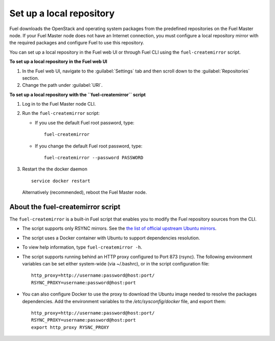 ﻿.. _upgrade_local_repo:

Set up a local repository
-------------------------

Fuel downloads the OpenStack and operating system packages
from the predefined repositories on the Fuel Master node.
If your Fuel Master node does not have an Internet connection,
you must configure a local repository mirror with the required
packages and configure Fuel to use this repository.

You can set up a local repository in the Fuel web UI
or through Fuel CLI using the ``fuel-createmirror`` script.

**To set up a local repository in the Fuel web UI**

#. In the Fuel web UI, navigate to the :guilabel:`Settings` tab
   and then scroll down to the :guilabel:`Repositories` section.
#. Change the path under :guilabel:`URI`.

**To set up a local repository with the ``fuel-createmirror`` script**

#. Log in to the Fuel Master node CLI.
#. Run the ``fuel-createmirror`` script:

   * If you use the default Fuel root password, type: 

     ::

        fuel-createmirror

   * If you change the default Fuel root password, type: 

     ::

        fuel-createmirror --password PASSWORD

#. Restart the the docker daemon

   ::

      service docker restart

   Alternatively (recommended), reboot the Fuel Master node.

About the fuel-createmirror script
++++++++++++++++++++++++++++++++++

The ``fuel-createmirror`` is a built-in Fuel script that enables
you to modify the Fuel repository sources from the CLI.

* The script supports only RSYNC  mirrors.
  See the `the list of official upstream Ubuntu mirrors <https://launchpad.net/ubuntu/+archivemirrors>`_.

* The script uses a Docker container with Ubuntu to support dependencies
  resolution.

* To view help information, type ``fuel-createmirror -h``.

* The script supports running behind an HTTP proxy configured to
  Port 873 (rsync). The following environment variables can be set either
  system-wide (via ~/.bashrc), or in the script configuration file:

  ::

       http_proxy=http://username:password@host:port/
       RSYNC_PROXY=username:password@host:port

* You can also configure Docker to use the proxy to download the Ubuntu
  image needed to resolve the packages dependencies. Add the environment
  variables to the `/etc/sysconfig/docker` file, and export them: 

  ::

     http_proxy=http://username:password@host:port/
     RSYNC_PROXY=username:password@host:port
     export http_proxy RYSNC_PROXY
